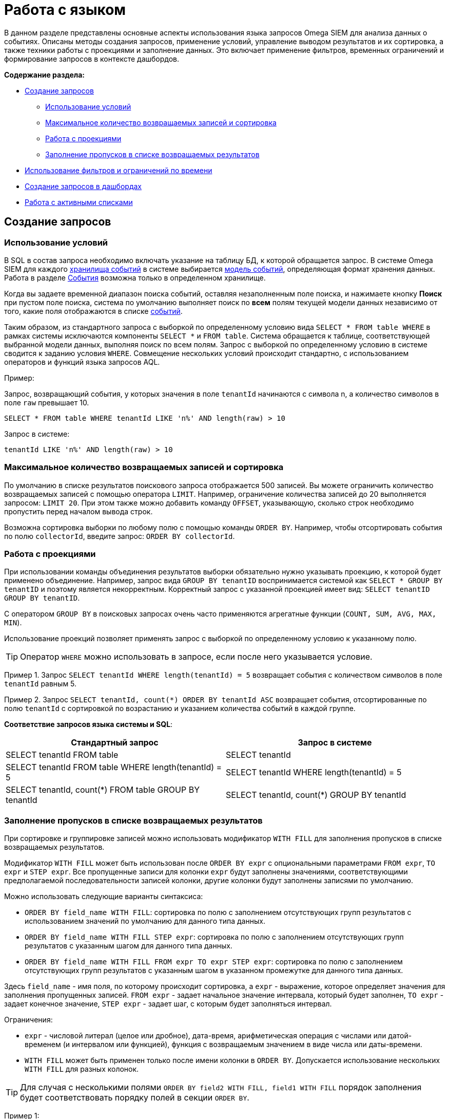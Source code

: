 = Работа с языком

:navtitle: Работа с языком

В данном разделе представлены основные аспекты использования языка запросов Omega SIEM для анализа данных о событиях. Описаны методы создания запросов, применение условий, управление выводом результатов и их сортировка, а также техники работы с проекциями и заполнение данных. Это включает применение фильтров, временных ограничений и формирование запросов в контексте дашбордов.

*Содержание раздела:*

* xref:#creating-queries[Создание запросов]
** xref:#using-conditions[Использование условий]
** xref:#max-records-sorting[Максимальное количество возвращаемых записей и сортировка]
** xref:#working-with-projections[Работа с проекциями]
** xref:#filling-gaps[Заполнение пропусков в списке возвращаемых результатов]
* xref:#use-filtes-time-limits[Использование фильтров и ограничений по времени]
* xref:#create-query-dashboard[Создание запросов в дашбордах]
* xref:#working-with-active-lists[Работа с активными списками]


== Создание запросов
[#creating-queries]

=== Использование условий
[#using-conditions]

В SQL в состав запроса необходимо включать указание на таблицу БД, к которой обращается запрос.
В системе Omega SIEM для каждого xref:getting_started:EventStorage.adoc[хранилища событий] в системе выбирается xref:getting_started:EventModel.adoc[модель
событий], определяющая формат хранения данных. Работа в разделе xref:Events.adoc[События] возможна только в определенном хранилище.

Когда вы задаете временной диапазон поиска событий, оставляя незаполненным поле поиска, и нажимаете кнопку *Поиск*
при пустом поле поиска, система по умолчанию выполняет поиск по *всем* полям текущей модели данных независимо от того,
какие поля отображаются в списке xref:Events.adoc[событий].

Таким образом, из стандартного запроса с выборкой по определенному условию вида `SELECT * FROM table WHERE` в рамках системы
исключаются компоненты `SELECT *` и `FROM table`. Система обращается к таблице, соответствующей выбранной модели данных, выполняя
поиск по всем полям. Запрос с выборкой по определенному условию в системе сводится к заданию условия `WHERE`. Совмещение
нескольких условий происходит стандартно, с использованием операторов и функций языка запросов AQL.

Пример:

Запрос, возвращающий события, у которых значения в поле `tenantId` начинаются с символа n, а количество символов в поле
`raw` превышает 10.

[source,sql]
----
SELECT * FROM table WHERE tenantId LIKE 'n%' AND length(raw) > 10
----

Запрос в системе:

[source,sql]
----
tenantId LIKE 'n%' AND length(raw) > 10
----


=== Максимальное количество возвращаемых записей и сортировка
[#max-records-sorting]

По умолчанию в списке результатов поискового запроса отображается 500 записей. Вы можете ограничить количество
возвращаемых записей с помощью оператора `LIMIT`. Например, ограничение количества записей до 20 выполняется запросом:
`LIMIT 20`. При этом также можно добавить команду `OFFSET`, указывающую, сколько строк необходимо пропустить
перед началом вывода строк.

Возможна сортировка выборки по любому полю с помощью команды `ORDER BY`. Например, чтобы отсортировать события по полю
`collectorId`, введите запрос: `ORDER BY collectorId`.

=== Работа с проекциями
[#working-with-projections]

При использовании команды объединения результатов выборки обязательно нужно указывать проекцию, к которой будет
применено объединение. Например, запрос вида `GROUP BY tenantID` воспринимается системой как `SELECT * GROUP BY tenantID`
и поэтому является некорректным. Корректный запрос с указанной проекцией имеет вид: `SELECT tenantID GROUP BY tenantID`.

С оператором `GROUP BY` в поисковых запросах очень часто применяются агрегатные функции (`COUNT, SUM, AVG, MAX, MIN`).

Использование проекций позволяет применять запрос с выборкой по определенному условию к указанному полю.

TIP: Оператор `WHERE` можно использовать в запросе, если после него указывается условие.

Пример 1. Запрос `SELECT tenantId WHERE length(tenantId) = 5` возвращает события с количеством символов в поле `tenantId`
равным 5.

Пример 2. Запрос `SELECT tenantId, count(*) ORDER BY tenantId ASC` возвращает события, отсортированные по полю `tenantId` с
сортировкой по возрастанию и указанием количества событий в каждой группе.

*Соответствие запросов языка системы и SQL*:

|===
|Стандартный запрос |Запрос в системе

|SELECT tenantId FROM table
|SELECT tenantId

|SELECT tenantId FROM table WHERE length(tenantId) = 5
|SELECT tenantId WHERE length(tenantId) = 5

|SELECT tenantId, count(*) FROM table GROUP BY tenantId
|SELECT tenantId, count(*) GROUP BY tenantId

|===

=== Заполнение пропусков в списке возвращаемых результатов
[#filling-gaps]

При сортировке и группировке записей можно использовать модификатор `WITH FILL` для заполнения пропусков в списке возвращаемых результатов.

Модификатор `WITH FILL` может быть использован после `ORDER BY expr` с опциональными параметрами `FROM expr`, `TO expr` и `STEP expr`. Все пропущенные записи для колонки `expr` будут заполнены значениями, соответствующими предполагаемой последовательности записей колонки, другие колонки будут заполнены записями по умолчанию.

Можно использовать следующие варианты синтаксиса:

- `ORDER BY field_name WITH FILL`: сортировка по полю с заполнением отсутствующих групп результатов с использованием значений по умолчанию для данного типа данных.
- `ORDER BY field_name WITH FILL STEP expr`: сортировка по полю с заполнением отсутствующих групп результатов с указанным шагом для данного типа данных.
- `ORDER BY field_name WITH FILL FROM expr TO expr STEP expr`: сортировка по полю с заполнением отсутствующих групп результатов с указанным шагом в указанном промежутке для данного типа данных.

Здесь `field_name` - имя поля, по которому происходит сортировка, а `expr` - выражение, которое определяет значения для заполнения пропущенных записей. `FROM expr` - задает начальное значение интервала, который будет заполнен, `TO expr` - задает конечное значение, `STEP expr` - задает шаг, с которым будет заполняться интервал.

Ограничения:

- `expr` - числовой литерал (целое или дробное), дата-время, арифметическая операция с числами или датой-временем (и интервалом или функцией), функция с возвращаемым значением в виде числа или даты-времени.
- `WITH FILL` может быть применен только после имени колонки в `ORDER BY`. Допускается использование нескольких `WITH FILL` для разных колонок.

TIP: Для случая с несколькими полями `ORDER BY field2 WITH FILL, field1 WITH FILL` порядок заполнения будет соответствовать порядку полей в секции `ORDER BY`.

Пример 1:

[source,sql]
----
SELECT toStartOfHour(timestamp) as ts, sum(cnt) as sum_cnt GROUP BY ts HAVING sum_cnt > 0 ORDER BY ts WITH FILL FROM now() - INTERVAL 1 day TO now() STEP INTERVAL 1 hour
----

Данный запрос выполняет следующую последовательность операций:

- `SELECT toStartOfHour(timestamp) as ts, sum(cnt) as sum_cnt`: выбираются значения поля `timestamp`, округленные до начала каждого часа, и вычисляется сумма поля `cnt` для каждой группы записей с одинаковым значением `ts`.

- `GROUP BY ts`: результаты группируются по полю `ts`, которое представляет округленные значения.

- `HAVING sum_cnt > 0`: применяется фильтр, чтобы оставить только те группы записей, у которых сумма поля `cnt` больше нуля. Это означает, что в результирующем наборе будут только записи, для которых существуют записи с положительными значениями `cnt` внутри группы.

- `ORDER BY ts WITH FILL FROM now() - INTERVAL 1 day TO now() STEP INTERVAL 1 hour`: результаты сортируются по полю `ts`. Здесь используется модификатор `WITH FILL`, который обеспечивает заполнение пропущенных интервалов с шагом в 1 час от текущего времени минус 1 день до текущего времени. То есть, если в исходных данных отсутствуют записи для определенных интервалов времени, то они будут включены в результирующий набор со значениями по умолчанию.

Пример 2:

[source,sql]
----
SELECT toStartOfHour(timestamp) as ts, sum(cnt) as sum_cnt GROUP BY ts HAVING sum_cnt > 0 AND ts >= now() - INTERVAL 1 day AND ts <= now() ORDER BY ts WITH FILL FROM now() - INTERVAL 1 day TO now() STEP INTERVAL 1 hour
----

Здесь выполняются те же самые операции, что и в первом запросе, но добавляется дополнительный фильтр в выражении `HAVING` и выражении `AND`. Этот фильтр ограничивает результаты только записями, у которых поле `ts` находится в интервале от текущего времени минус 1 день до текущего времени. Таким образом, данный запрос дополнительно фильтрует записи по временному интервалу перед применением сортировки и заполнения пропущенных интервалов.

В результате выполнения этого запроса будет получен отсортированный список записей, где каждая запись будет содержать округленное значение `timestamp`, сумму `cnt` для соответствующей группы записей, а также пропущенные интервалы времени со значениями по умолчанию, если таковые имеются. В результирующем наборе будут только записи, удовлетворяющие условиям фильтрации по сумме `cnt` и временному интервалу.

== Использование фильтров и ограничений по времени
[#use-filtes-time-limits]


После выполнения запроса данных в таблице событий системы можно xref:events:Events.adoc#add-user-filter[отфильтровать]
возвращенные результаты с помощью кнопки *Добавить фильтр*. В окне добавления фильтра указывается поле, по которому
проводится фильтрация, оператор сравнения и значение для сравнения. Система воспринимает применяемый фильтр как
дополнительный компонент в строке поискового запроса, которому предшествует оператор `AND`.

==== Примеры использования

Пример 1. Вы ввели в строке поиска запрос `tenantId like 'n%' AND length(raw) > 10`. Затем добавили фильтр по полю
`originalTimestamp` c оператором `=` и значением `05.05.2023, 05:00:00`. Последовательность этих действий равнозначна
следующему запросу в строке поиска: `tenantId like 'n%' AND length(raw) > 10 AND originalTimestamp = '2023.05.05 05:00:00'`.

Вместе с фильтрами удобно использовать функциональность xref:Events.adoc#find-events[ограничения] запроса по времени.
Ее применение аналогично добавлению к запросу компонента, помещающего результат запроса в указанные временные рамки.

Пример 2. Вы хотите ограничить результат запроса `tenantId like 'n%' AND length(raw) > 10` датами `01.01.2023` и `12.12.2023`.
Для этого нужно после выполнения запроса выбрать значение *Задать период* в поле периода и указать диапазон периода в полях
справа. Эти действия аналогичны запросу `tenantId like 'n%' AND length(raw) > 10 AND (timestamp >= 2023.01.01 AND timestamp <= 2023.12.12)`.

Таким образом, применение фильтров и ограничений по времени существенно упрощает создание поисковых запросов в системе.


== Создание запросов в дашбордах
[#create-query-dashboard]

При вводе поисковых запросов в поле *Запрос* в виджетах и метриках, создаваемых в дашбордах, активно используются проекции различных
колонок таблицы событий. При перечислении проекций, включенных в запрос, в системе в качестве разделителя используется
запятая.

IMPORTANT: Не ставьте разделитель после последней проекции, включенной в запрос.

|===
|Стандартный запрос |Запрос в системе

|SELECT tenantId, raw FROM table
|SELECT tenantId, raw

|SELECT tenantId, raw FROM table WHERE length(tenantId) = 5
|SELECT tenantId, raw WHERE length(tenantId) = 5
|===

Также используются псевдонимы, позволяющие сократить названия используемых компонентов запроса в разделе *Сопоставление
полей* при редактировании виджетов и метрик.

Пример. При редактировании виджета типа *Таблица* вводится запрос:
`SELECT collectorId, count(*) AS cnt WHERE collectorId like '%' GROUP BY collectorId`

Здесь для функции xref:AQLAggregateFunctions.adoc[count(*)] задается псевдоним `cnt`.
Когда вам необходимо указать эту функцию в разделе сопоставления полей, можно использовать ее псевдоним -- `cnt`.

== Работа с активными списками
[#working-with-active-lists]

Чтобы использовать данные из активных списков для фильтрации или дополнения результатов запроса к хранилищу событий, нужно применить оператор `JOIN`. В AQL поддерживаются следующие типы `JOIN`: `INNER JOIN, LEFT JOIN, RIGHT JOIN` и `FULL JOIN`. При выполнении `JOIN` хранилище событий всегда является левой таблицей, а активный список -- правой.

Пример:

Запрос, который возвращает события только для IP-адресов, замеченных в DDoS-атаках.

[source,sql]
----
SELECT * FROM event INNER JOIN DDoSAttackIPs ON event.sourceIp = DDoSAttackIPs.Ip
----

Запрос в системе:

[source,sql]
----
INNER JOIN DDoSAttackIPs ON event.sourceIp = DDoSAttackIPs.Ip
----

В данном примере был использован `INNER JOIN` -- тип `JOIN`, который возвращает только записи, соответствующие и хранилищу событий, и активному списку; в примере вернутся строки, соответствующие IP-адресам, которые и генерировали события, и были замечены в DDoS-атаках.

TIP: Для колонок можно использовать как синтаксис {имя_таблицы}.{имя_колонки}, так и синтаксис {имя_колонки}.

Пример использования синтаксиса {имя_колонки}:

[source,sql]
----
INNER JOIN DDoSAttackIPs ON sourceIp = Ip
----

IMPORTANT: В AQL явное указание типа `JOIN` обязательно; `INNER`, в отличие от других языков SQL-запросов, *не является* типом по умолчанию.

При использовании оператора `LEFT JOIN` будут возвращены все строки из хранилища событий и только те строки из активного списка, для которых выполнено условие, заданное в секции `ON`. Если в активном списке нет строки, соответствующей строке хранилища событий, в полях для данных из активного списка будут значения `NULL`.

Пример:

Запрос, который для событий, полученных от IP-адресов из белого списка, в дополнение к информации о событиях возвращает описание IP-адреса в поле `description`. Для адресов не из белого списка поле `description` будет содержать значение `NULL`.

[source,sql]
----
SELECT event.sourceIp, event.art, event.raw, wl.description LEFT JOIN whitelist_ips AS wl ON event.sourceIp = wl.Ip
----

TIP: Вместо имени активного списка можно использовать его псевдоним, указав его в секции `AS`.

При использовании оператора `RIGHT JOIN` будут возвращены все строки из активного списка и только те строки из хранилища событий, для которых выполнено условие в секции `ON`. Если в хранилище событий нет строки, соответствующей строке из активного списка, в полях для данных из хранилища событий будут значения `NULL`.

Пример:

Запрос, который возвращает список подозрительных IP-адресов, временные метки и текст событий начала их активности. Для подозрительных IP-адресов, не проявлявших активности, поля `art` и `raw` будут содержать значение `NULL`.

[source,sql]
----
SELECT sl.Ip, event.art, event.raw RIGHT JOIN suspicious_ips AS sl ON event.sourceIp = sl.Ip AND event.art = sl.activity_started_ts
----

TIP: Секция `ON` поддерживает составные условия, включающие операции сравнения и логические операции `AND` и `OR`, например, `event.col1 = al.col2 AND event.col3 > al.col4 OR event.col5 < al.col6`

При использовании оператора `FULL JOIN` будут возвращены все строки из хранилища событий и активного списка. Если в хранилище событий или активном списке нет строк, удовлетворяющих условию в секции `ON`, то возвращается `NULL` для соответствующих значений.

Пример:

Запрос, который возвращает описание событий с префиксом `Warning`, произошедших с момента времени 2024-05-23 00:00:00: IP-адреса, временные метки и текстовые сообщения событий, а для IP-адресов из активных списков `DDoSAttackIPs` и `ParserIPs` дополнительно текстовое описание этих адресов.

[source,sql]
----
SELECT event.sourceIp, event.art, event.raw, bl_ddos.description, bl_pars.description WHERE event.timestamp >= '2024-05-23 00:00:00' AND event.raw LIKE 'Warning%' FULL JOIN DDoSAttackIPs AS bl_ddos ON event.sourceIp = bl_ddos.Ip FULL JOIN ParserIPs as bl_pars ON event.sourceIp = bl_pars.Ip
----

TIP: Запрос выше иллюстрирует поддержку нескольких операторов `JOIN` в одном запросе, что позволяет объединять информацию из нескольких активных списков.